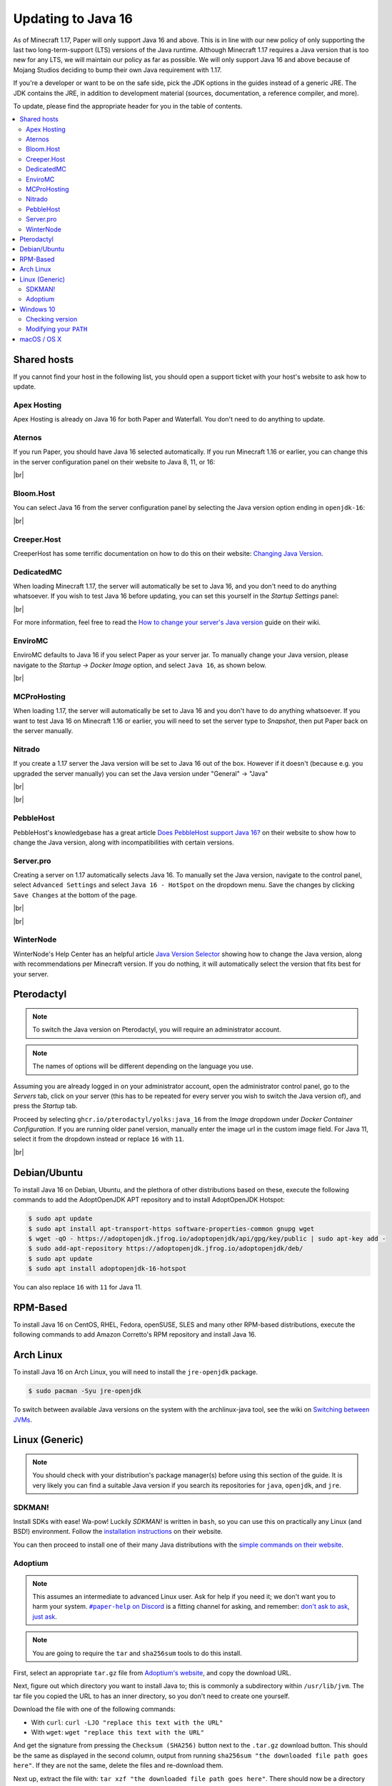 ===================
Updating to Java 16
===================

As of Minecraft 1.17, Paper will only support Java 16 and above. This is in line
with our new policy of only supporting the last two long-term-support (LTS)
versions of the Java runtime. Although Minecraft 1.17 requires a Java version
that is too new for any LTS, we will maintain our policy as far as possible. We
will only support Java 16 and above because of Mojang Studios deciding to bump
their own Java requirement with 1.17.

If you're a developer or want to be on the safe side, pick the JDK options in
the guides instead of a generic JRE. The JDK contains the JRE, in addition to
development material (sources, documentation, a reference compiler, and more).

To update, please find the appropriate header for you in the table of contents.

.. contents::
    :depth: 2
    :local:

.. We don't want text to appear right underneath images: this is ugly.
   Licensed under CC BY-SA 4.0, found 2021-06-05 on: https://stackoverflow.com/a/54412348

.. |br| raw:: html

    <div style="line-height: 0; padding: 0; margin: 0"></div>

.. |#paper-help| replace:: ``#paper-help`` on Discord
.. _#paper-help: https://discord.gg/papermc

Shared hosts
============

If you cannot find your host in the following list, you should open a support
ticket with your host's website to ask how to update.

.. Bonus: You can PR a guide for the host you represent, or contact the Paper
   team if you'd like your guide in this list. Remember they must be in
   alphabetical order: we do not wish to order any hosts in any significant way.

Apex Hosting
~~~~~~~~~~~~

Apex Hosting is already on Java 16 for both Paper and Waterfall. You don't need
to do anything to update.

Aternos
~~~~~~~

If you run Paper, you should have Java 16 selected automatically. If you run
Minecraft 1.16 or earlier, you can change this in the server configuration panel
on their website to Java 8, 11, or 16:

.. image:: java-update-assets/aternos-environment.png

|br|

Bloom.Host
~~~~~~~~~~

You can select Java 16 from the server configuration panel by selecting the
Java version option ending in ``openjdk-16``:

.. image:: java-update-assets/bloomhost-java-version.jpg
  :width: 500

|br|

Creeper.Host
~~~~~~~~~~~~

CreeperHost has some terrific documentation on how to do this on their website:
`Changing Java Version <https://wiki.creeper.host/books/minecraft-java-edition/page/changing-java-version>`_.

DedicatedMC
~~~~~~~~~~~

When loading Minecraft 1.17, the server will automatically be set to Java 16,
and you don't need to do anything whatsoever. If you wish to test Java 16 before
updating, you can set this yourself in the *Startup Settings* panel:

.. image:: java-update-assets/dedicatedmc-java-version.png

|br|

For more information, feel free to read the `How to change your server's Java
version <https://docs.dedicatedmc.io/server-setup/how-to-change-your-servers-java-version/>`_
guide on their wiki.

EnviroMC
~~~~~~~~

EnviroMC defaults to Java 16 if you select Paper as your server jar.
To manually change your Java version, please navigate to the
*Startup -> Docker Image* option, and select ``Java 16``, as shown below.

.. image:: java-update-assets/enviro-java-version.png

|br|

MCProHosting
~~~~~~~~~~~~

When loading 1.17, the server will automatically be set to Java 16 and you don't
have to do anything whatsoever. If you want to test Java 16 on Minecraft 1.16 or
earlier, you will need to set the server type to *Snapshot*, then put Paper back
on the server manually.

Nitrado
~~~~~~~

If you create a 1.17 server the Java version will be set to Java 16 out of the box. However if it doesn't (because e.g. you upgraded the server manually) you can set the Java version under "General" -> "Java"

.. image:: java-update-assets/nitrado-settings-panel.png

|br|

.. image:: java-update-assets/nitrado-java-settings.png

|br|

PebbleHost
~~~~~~~~~~

PebbleHost's knowledgebase has a great article `Does PebbleHost support Java 16?
<https://help.pebblehost.com/en/article/does-pebblehost-support-java-11-java-16-1f5zlk2/>`_
on their website to show how to change the Java version, along with
incompatibilities with certain versions.

Server.pro
~~~~~~~~~~

Creating a server on 1.17 automatically selects Java 16.
To manually set the Java version, navigate to the control panel,
select ``Advanced Settings`` and select ``Java 16 - HotSpot``
on the dropdown menu. Save the changes by clicking ``Save Changes``
at the bottom of the page.

.. image:: java-update-assets/serverpro-panel.png
  :width: 300

|br|

.. image:: java-update-assets/serverpro-java-version-dropdown.png
  :width: 300

|br|

WinterNode
~~~~~~~~~~

WinterNode's Help Center has an helpful article `Java Version Selector
<https://www.notion.so/MC-1-17-Java-Version-Selection-c0ab39f51ab147de9b1125418e001fab>`_
showing how to change the Java version, along with recommendations per Minecraft
version. If you do nothing, it will automatically select the version that fits
best for your server.

Pterodactyl
===========

.. note::

    To switch the Java version on Pterodactyl, you will require an administrator
    account.

.. note::

    The names of options will be different depending on the language you use.

Assuming you are already logged in on your administrator account, open the
administrator control panel, go to the *Servers* tab, click on your server
(this has to be repeated for every server you wish to switch the Java version
of), and press the *Startup* tab.

Proceed by selecting ``ghcr.io/pterodactyl/yolks:java_16`` from the *Image* dropdown under *Docker Container Configuration*.
If you are running older panel version, manually enter the image url in the custom image field.
For Java 11, select it from the dropdown instead or replace ``16`` with ``11``.

.. image:: java-update-assets/pterodactyl-startup-tab.png
  :width: 500

|br|

Debian/Ubuntu
=============

To install Java 16 on Debian, Ubuntu, and the plethora of other distributions
based on these, execute the following commands to add the AdoptOpenJDK APT repository and to install AdoptOpenJDK Hotspot:

.. code-block:: console

    $ sudo apt update
    $ sudo apt install apt-transport-https software-properties-common gnupg wget
    $ wget -qO - https://adoptopenjdk.jfrog.io/adoptopenjdk/api/gpg/key/public | sudo apt-key add -
    $ sudo add-apt-repository https://adoptopenjdk.jfrog.io/adoptopenjdk/deb/
    $ sudo apt update
    $ sudo apt install adoptopenjdk-16-hotspot
    
You can also replace ``16`` with ``11`` for Java 11.

RPM-Based
=========

To install Java 16 on CentOS, RHEL, Fedora, openSUSE, SLES and many other RPM-based
distributions, execute the following commands to add Amazon Corretto's
RPM repository and install Java 16.

.. tabs::

  .. tab:: DNF

    .. code-block:: console

      $ sudo rpm --import https://yum.corretto.aws/corretto.key
      $ sudo curl -Lo /etc/yum.repos.d/corretto.repo https://yum.corretto.aws/corretto.repo
      $ sudo dnf -y install java-16-amazon-corretto-devel

  .. tab:: zypper

    .. code-block:: console

      $ sudo zypper addrepo https://yum.corretto.aws/corretto.repo
      $ sudo zypper install java-16-amazon-corretto-devel

  .. tab:: yum

    .. code-block:: console

      $ sudo rpm --import https://yum.corretto.aws/corretto.key
      $ sudo curl -Lo /etc/yum.repos.d/corretto.repo https://yum.corretto.aws/corretto.repo
      $ sudo yum -y install java-16-amazon-corretto-devel

Arch Linux
==========

.. i use arch, btw

To install Java 16 on Arch Linux, you will need to install the ``jre-openjdk``
package.

.. code-block:: console

   $ sudo pacman -Syu jre-openjdk

To switch between available Java versions on the system with the archlinux-java
tool, see the wiki on `Switching between JVMs <https://wiki.archlinux.org/title/Java#Switching_between_JVM>`_.

Linux (Generic)
===============

.. note::

    You should check with your distribution's package manager(s) before using
    this section of the guide. It is very likely you can find a suitable Java
    version if you search its repositories for ``java``, ``openjdk``, and
    ``jre``.

SDKMAN!
~~~~~~~

Install SDKs with ease! Wa-pow! Luckily *SDKMAN!* is written in ``bash``, so you
can use this on practically any Linux (and BSD!) environment. Follow the
`installation instructions <https://sdkman.io/install>`_ on their website.

You can then proceed to install one of their many Java distributions with the
`simple commands on their website <https://sdkman.io/jdks>`_.

Adoptium
~~~~~~~~

.. note::

    This assumes an intermediate to advanced Linux user. Ask for help if you
    need it; we don't want you to harm your system. |#paper-help|_ is a fitting
    channel for asking, and remember: `don't ask to ask, just ask
    <https://dontasktoask.com/>`_.

.. note::

    You are going to require the ``tar`` and ``sha256sum`` tools to do this install.

First, select an appropriate ``tar.gz`` file from `Adoptium's website
<https://adoptium.net/releases.html?variant=openjdk16&jvmVariant=hotspot>`_,
and copy the download URL.

Next, figure out which directory you want to install Java to; this is commonly a
subdirectory within ``/usr/lib/jvm``. The tar file you copied the URL to has an
inner directory, so you don't need to create one yourself.

Download the file with one of the following commands:

* With ``curl``: ``curl -LJO "replace this text with the URL"``
* With ``wget``: ``wget "replace this text with the URL"``

And get the signature from pressing the ``Checksum (SHA256)`` button next to the
``.tar.gz`` download button. This should be the same as displayed in the second
column, output from running ``sha256sum "the downloaded file path goes here"``.
If they are not the same, delete the files and re-download them.

Next up, extract the file with: ``tar xzf "the downloaded file path goes
here"``. There should now be a directory named something like ``jdk-16.0.1+1/``.
You can safely delete the ``tar.gz`` file if this is the case.

Now you should add an environment variable called ``JAVA_HOME`` pointing to the
directory you created (e.g. ``/usr/lib/jvm/jdk-16.0.1+1``; note there is no
trailing slash here):

.. code-block:: console

    # cat <<EOF | tee /etc/profile.d/java.sh
    export JAVA_HOME=/usr/lib/jvm/jdk-16.0.1+1
    export PATH=$JAVA_HOME/bin:"$PATH"
    EOF
    # chmod +x /etc/profile.d/java.sh

.. note::

    The ``#`` at the start means this has to be run as either ``root``, or an
    account that has access to the ``/etc/profile.d/`` directory. To avoid this,
    you can replace ``tee`` with ``sudo tee`` (or ``doas tee`` on BSD),
    and replace ``chmod`` with ``sudo chmod`` (or ``doas chmod`` on BSD).

You must now source the new file you created, which is usually done at the start
of a shell, so you can just re-open the shell. Alternatively, run ``source
/etc/profile.d/java.sh``.

Windows 10
==========

If you're on Windows 10, you will want Adoptium's JRE. You can find the
``msi`` file you should install on `their website
<https://adoptium.net/?variant=openjdk16&jvmVariant=hotspot>`_.

Remember to reboot your computer after installing.

Checking version
~~~~~~~~~~~~~~~~

If you now open a new PowerShell prompt and do ``java -version``, it should say
something along the lines of:

.. code-block::

    openjdk version "16.0.1" 2021-04-20
    OpenJDK Runtime Environment Temurin-16.0.2+7 (build 16.0.2+7)
    OpenJDK 64-Bit Server VM Temurin-16.0.2+7 (build 16.0.2+7, mixed mode, sharing)

It is the ``version "16.0.1"`` part that is important -- if the first number is
not ``16``, you need to modify your ``PATH``.

Modifying your ``PATH``
~~~~~~~~~~~~~~~~~~~~~~~

Press your Windows button and search (just start typing) ``environment
variable``. The ``Edit the system environment variables`` result is the one
you want.

.. image:: java-update-assets/windows-env-var-search.png

|br|

Press the ``Environment Variables...`` button:

.. image:: java-update-assets/windows-env-var-button.png

|br|

Select the ``JAVA_HOME`` variable in the ``System variables`` section in the
*bottom half* of the window and press ``Edit...``, OR
if the variable is not present, create a new variable with ``New...`` in the
*lower* half of the window, and name it ``JAVA_HOME``. You now want to ``Browse
Directory...`` and find the Java directory under ``C:\Program
Files\Eclipse Foundation`` in the Windows Explorer window:

.. image:: java-update-assets/windows-browse-directory.png

|br|

Now go to your ``Path`` variable in the ``System variables`` section in the
*bottom half* of the window and press ``Edit...``.
If there is already a ``%JAVA_HOME%\bin`` entry in the list, skip this step.
Otherwise, press the ``New`` button at the top and enter ``%JAVA_HOME%\bin``:

.. image:: java-update-assets/windows-add-to-path.png

|br|

If you now open a new PowerShell window, you should have the correct output. If
not, restart your computer and try again. If it is still wrong, ask for help in
|#paper-help|_ to get further assistance.

macOS / OS X
============

If you're on macOS, you can use a tool called `Homebrew <https://brew.sh/>`_ to
install Java. Follow the `instructions on their website
<https://docs.brew.sh/Installation>`_ for how to install it.

To now install Java, open your Terminal app and run the following two commands:

.. code-block:: console

    $ brew tap AdoptOpenJDK/openjdk
    $ brew install --cask adoptopenjdk16-jre

.. note::

    You can find the complete list of available Java versions on `the GitHub
    page of the Java tap
    <https://github.com/AdoptOpenJDK/homebrew-openjdk#available-versions>`_.

